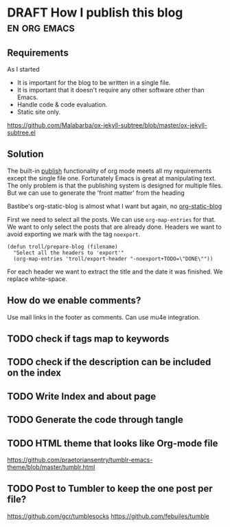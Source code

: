 * DRAFT How I publish this blog                                :en:org:emacs:
  :PROPERTIES:
  :EXPORT_TROLL_FILE_NAME: how-i-publish-this-blog
  :END:


** Requirements
 As I started

 - It is important for the blog to be written in a single file.
 - It is important that it doesn't require any other software other than Emacs.
 - Handle code & code evaluation.
 - Static site only.

https://github.com/Malabarba/ox-jekyll-subtree/blob/master/ox-jekyll-subtree.el

** Solution

 The built-in [[https://orgmode.org/manual/Publishing.html][publish]] functionality of org mode meets all my requirements
 except the single file one. Fortunately Emacs is great at manipulating text.
 The only problem is that the publishing system is designed for multiple files.
 But we can use to generate the 'front matter' from the heading

 Bastibe's org-static-blog is almost what I want but again, no [[https://github.com/bastibe/org-static-blog/][org-static-blog]]

 First we need to select all the posts. We can use =org-map-entries= for that.
 We want to only select the posts that are already done. Headers we want to
 avoid exporting we mark with the tag =noexport=.

 #+begin_src elisp
   (defun troll/prepare-blog (filename)
     "Select all the headers to 'export'"
     (org-map-entries 'troll/export-header "-noexport+TODO=\"DONE\""))
 #+end_src

 For each header we want to extract the title and the date it was finished. We replace white-space.

** How do we enable comments?

Use mail links in the footer as comments. Can use mu4e integration.

** TODO check if tags map to keywords
** TODO check if the description can be included on the index
** TODO Write Index and about page
** TODO Generate the code through tangle
** TODO HTML theme that looks like Org-mode file
https://github.com/praetoriansentry/tumblr-emacs-theme/blob/master/tumblr.html
** TODO Post to Tumbler to keep the one post per file?

https://github.com/gcr/tumblesocks
https://github.com/febuiles/tumble
